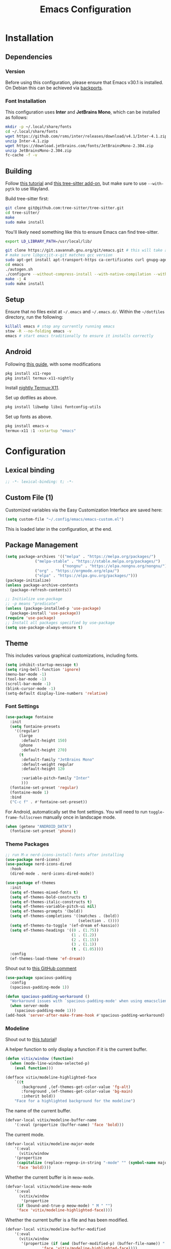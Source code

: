 #+title: Emacs Configuration
#+property: header-args :tangle "init.el"

* Installation

** Dependencies

*** Version
Before using this configuration, please ensure that Emacs v30.1 is installed. On Debian this can be achieved via [[https://backports.debian.org/Instructions/][backports]].

*** Font Installation
This configuration uses *Inter* and *JetBrains Mono*, which can be installed as follows:

#+begin_src sh :tangle no
mkdir -p ~/.local/share/fonts
cd ~/.local/share/fonts
wget https://github.com/rsms/inter/releases/download/v4.1/Inter-4.1.zip
unzip Inter-4.1.zip
wget https://download.jetbrains.com/fonts/JetBrainsMono-2.304.zip
unzip JetBrainsMono-2.304.zip
fc-cache -f -v
#+end_src
** Building
Follow [[https://www.masteringemacs.org/article/speed-up-emacs-libjansson-native-elisp-compilation][this tutorial]] and [[https://www.masteringemacs.org/article/how-to-get-started-tree-sitter][this tree-sitter add-on]], but make sure to use =--with-pgtk= to use Wayland.

Build tree-sitter first:
#+begin_src sh :tangle no
git clone git@github.com:tree-sitter/tree-sitter.git
cd tree-sitter/
make
sudo make install
#+end_src

You'll likely need something like this to ensure Emacs can find tree-sitter.
#+begin_src sh :tangle no
export LD_LIBRARY_PATH=/usr/local/lib/
#+end_src

#+begin_src sh :tangle no
git clone https://git.savannah.gnu.org/git/emacs.git # this will take a while
# make sure libgccjit-x-git matches gcc version
sudo apt-get install apt-transport-https ca-certificates curl gnupg-agent software-properties-common libgccjit0 libgccjit-12-dev libjansson4 libjansson-dev
cd emacs
./autogen.sh
./configure --without-compress-install --with-native-compilation --with-json --with-mailutils --with-pgtk --with-tree-sitter
make -j 4
sudo make install
#+end_src

** Setup
Ensure that no files exist at =~/.emacs= and =~/.emacs.d/=. Within the =~/dotfiles= directory, run the following:

#+begin_src sh :tangle no
killall emacs # stop any currently running emacs
stow -R --no-folding emacs -v
emacs # start emacs traditionally to ensure it installs correctly
#+end_src

** Android
Following [[https://hadi.timachi.com/posts/emacs_GUI_on_android/Use_Emacs_in_GUI_mode_on_Android_using_Termux_and_Termux_X11/][this guide]], with some modifications
#+begin_src sh :tangle no
pkg install x11-repo
pkg install termux-x11-nightly
#+end_src

Install [[https://github.com/termux/termux-x11/releases/tag/nightly][nightly Termux:X11]].

Set up dotfiles as above.

#+begin_src sh :tangle no
pkg install libwebp libxi fontconfig-utils
#+end_src

Set up fonts as above.

#+begin_src sh :tangle no
pkg install emacs-x
termux-x11 :1 -xstartup "emacs"
#+end_src

* Configuration
** Lexical binding
#+begin_src emacs-lisp
;; -*- lexical-binding: t; -*-
#+end_src

** Custom File (1)
Customized variables via the Easy Customization Interface are saved here:

#+begin_src emacs-lisp
(setq custom-file "~/.config/emacs/emacs-custom.el")
#+end_src

This is loaded later in the configuration, at the end.

** Package Management

#+begin_src emacs-lisp
(setq package-archives '(("melpa" . "https://melpa.org/packages/")
			 ("melpa-stable" . "https://stable.melpa.org/packages/")
                         ("nongnu" . "https://elpa.nongnu.org/nongnu/")
			 ("org" . "https://orgmode.org/elpa/")
			 ("elpa" . "https://elpa.gnu.org/packages/")))
(package-initialize)
(unless package-archive-contents
  (package-refresh-contents))

;; Initialize use-package
;; -p means "predicate"
(unless (package-installed-p 'use-package)
  (package-install 'use-package))
(require 'use-package)
;; Install all packages specified by use-package
(setq use-package-always-ensure t)
#+end_src

** Theme
This includes various graphical customizations, including fonts.

#+begin_src emacs-lisp
(setq inhibit-startup-message t)
(setq ring-bell-function 'ignore)
(menu-bar-mode -1)
(tool-bar-mode -1)
(scroll-bar-mode -1)
(blink-cursor-mode -1)
(setq-default display-line-numbers 'relative)
#+end_src

*** Font Settings

#+begin_src emacs-lisp
(use-package fontaine
  :init
  (setq fontaine-presets
	'((regular)
	  (large
	   :default-height 150)
	  (phone
	   :default-height 270)
	  (t
	   :default-family "JetBrains Mono"
	   :default-weight regular
	   :default-height 120

	   :variable-pitch-family "Inter"
	   )))
  (fontaine-set-preset 'regular)
  (fontaine-mode 1)
  :bind
  ("C-c f" . #'fontaine-set-preset))
#+end_src

For Android, automatically set the font settings. You will need to run =toggle-frame-fullscreen= manually once in landscape mode.
#+begin_src emacs-lisp
(when (getenv "ANDROID_DATA")
  (fontaine-set-preset 'phone))
#+end_src

*** Theme Packages

#+begin_src emacs-lisp
;; run M-x nerd-icons-install-fonts after installing
(use-package nerd-icons)
(use-package nerd-icons-dired
  :hook
  (dired-mode . nerd-icons-dired-mode))

(use-package ef-themes
  :init
  (setq ef-themes-mixed-fonts t)
  (setq ef-themes-bold-constructs t)
  (setq ef-themes-italic-constructs t)
  (setq ef-themes-variable-pitch-ui nil)
  (setq ef-themes-prompts '(bold))
  (setq ef-themes-completions '((matches . (bold))
                                (selection . ())))
  (setq ef-themes-to-toggle '(ef-dream ef-kassio))
  (setq ef-themes-headings '((0 . (1.75))
                             (1 . (1.2))
                             (2 . (1.15))
                             (3 . (1.1))
                             (t . (1.05))))
  :config
  (ef-themes-load-theme 'ef-dream))
#+end_src

Shout out to [[https://github.com/protesilaos/spacious-padding/issues/9#issuecomment-2016613020][this GitHub comment]]
#+begin_src emacs-lisp
(use-package spacious-padding
  :config
  (spacious-padding-mode 1))
  
(defun spacious-padding-workaround ()
  "Workaround issues with `spacious-padding-mode' when using emacsclient."
  (when server-mode
    (spacious-padding-mode 1)))
(add-hook 'server-after-make-frame-hook #'spacious-padding-workaround)
#+end_src

*** Modeline
Shout out to [[https://protesilaos.com/codelog/2023-07-29-emacs-custom-modeline-tutorial/][this tutorial]]!

A helper function to only display a function if it is the current buffer.
#+begin_src emacs-lisp
(defun vitix/window (function)
  (when (mode-line-window-selected-p)
    (eval function)))
#+end_src


#+begin_src emacs-lisp
(defface vitix/modeline-highlighted-face
    `((t
       :background ,(ef-themes-get-color-value 'fg-alt)
       :foreground ,(ef-themes-get-color-value 'bg-main)
       :inherit bold))
    "Face for a highlighted background for the modeline")
#+end_src

The name of the current buffer.
#+begin_src emacs-lisp
(defvar-local vitix/modeline-buffer-name
    '(:eval (propertize (buffer-name) 'face 'bold)))
#+end_src

The current mode.
#+begin_src emacs-lisp
(defvar-local vitix/modeline-major-mode
    '(:eval
      (vitix/window
	'(propertize
	 (capitalize (replace-regexp-in-string "-mode" "" (symbol-name major-mode)))
	 'face 'bold))))
#+end_src

Whether the current buffer is in =meow-mode=.
#+begin_src emacs-lisp
(defvar-local vitix/modeline-meow-mode
    '(:eval
      (vitix/window
       '(propertize
	 (if (bound-and-true-p meow-mode) " M " "")
	 'face 'vitix/modeline-highlighted-face))))
#+end_src

Whether the current buffer is a file and has been modified.
#+begin_src emacs-lisp
(defvar-local vitix/modeline-buffer-modified
    '(:eval
      (vitix/window
       '(propertize (if (and (buffer-modified-p) (buffer-file-name)) " * " "")
	            'face 'vitix/modeline-highlighted-face))))
#+end_src

#+begin_src emacs-lisp
(defun vitix/eat-minor-mode ()
    (cond (eat--semi-char-mode " (semi-char)")
	  (eat--char-mode " (char)")
	  (eat--line-mode " (line)")
	  (t " (emacs)")
	  ))

(defvar-local vitix/modeline-eat-minor-mode
    '(:eval
      (vitix/window
       '(propertize
	 (if (string-equal (symbol-name major-mode) "eat-mode")
	   (vitix/eat-minor-mode)
	   "")))))
#+end_src

When you add a variable, be sure to add it to this list!
#+begin_src emacs-lisp
(dolist (var '(vitix/modeline-meow-mode
	       vitix/modeline-buffer-name
	       vitix/modeline-major-mode
	       vitix/modeline-eat-minor-mode
	       vitix/modeline-buffer-modified))
  (put var 'risky-local-variable t))
#+end_src

Set the mode line for real
#+begin_src emacs-lisp
(setq-default
 mode-line-format
 '("%e"
   vitix/modeline-meow-mode
   " "
   vitix/modeline-buffer-name
   " "
   vitix/modeline-buffer-modified
   mode-line-format-right-align
   vitix/modeline-major-mode
   vitix/modeline-eat-minor-mode
   "  "
   ))
#+end_src

** Undo Tree

#+begin_src emacs-lisp
  (setq make-backup-files nil)
  (use-package undo-tree
    :config
    (setq undo-tree-history-directory-alist '(("." . "~/.cache/emacs/undo/")))
    :init
    (global-undo-tree-mode))
#+end_src

** Authentication

#+begin_src emacs-lisp
(setq auth-sources '("~/.authinfo.gpg"))
#+end_src

Shout out to [[https://www.reddit.com/r/emacs/comments/z12926/comment/j33zcsw/?utm_source=share&utm_medium=web3x&utm_name=web3xcss&utm_term=1&utm_content=share_button][this post]]!
#+begin_src emacs-lisp
(defun vitix/disable-backups () 
  "Disable backups and autosaving for files ending in \".gpg\" or those in \"/dev\"."
  (when (and (buffer-file-name) 
             (or (string-match "\\.gpg\\'" (buffer-file-name))
		 (string-match "^/dev" (buffer-file-name)))) 
    (setq-local backup-inhibited t) 
    (setq-local undo-tree-auto-save-history nil) 
    (auto-save-mode -1))) 
(add-hook 'find-file-hook #'vitix/disable-backups) 
#+end_src

#+begin_src emacs-lisp
(setq history-add-new-input nil)
#+end_src

** Meow
???

#+begin_src emacs-lisp
(defun meow-setup ()
  (setq meow-cheatsheet-layout meow-cheatsheet-layout-colemak-dh)
  (meow-motion-define-key
   ;; Use e to move up, n to move down.
   ;; Since special modes usually use n to move down, we only overwrite e here.
   '("e" . meow-prev)
   '("<escape>" . ignore))
  (meow-leader-define-key
   '("?" . meow-cheatsheet)
   '("1" . meow-digit-argument)
   '("2" . meow-digit-argument)
   '("3" . meow-digit-argument)
   '("4" . meow-digit-argument)
   '("5" . meow-digit-argument)
   '("6" . meow-digit-argument)
   '("7" . meow-digit-argument)
   '("8" . meow-digit-argument)
   '("9" . meow-digit-argument)
   '("0" . meow-digit-argument))
  (meow-normal-define-key
   '("0" . meow-expand-0)
   '("1" . meow-expand-1)
   '("2" . meow-expand-2)
   '("3" . meow-expand-3)
   '("4" . meow-expand-4)
   '("5" . meow-expand-5)
   '("6" . meow-expand-6)
   '("7" . meow-expand-7)
   '("8" . meow-expand-8)
   '("9" . meow-expand-9)
   '("-" . negative-argument)
   '(";" . meow-reverse)
   '("," . meow-inner-of-thing)
   '("." . meow-bounds-of-thing)
   '("[" . meow-beginning-of-thing)
   '("]" . meow-end-of-thing)
   '("/" . meow-visit)
   '("a" . meow-append)
   '("A" . meow-open-below)
   '("b" . meow-back-word)
   '("B" . meow-back-symbol)
   '("c" . meow-change)
   '("e" . meow-prev)
   '("E" . meow-prev-expand)
   '("f" . meow-find)
   '("g" . meow-cancel-selection)
   '("G" . meow-grab)
   '("m" . meow-left)
   '("M" . meow-left-expand)
   '("i" . meow-right)
   '("I" . meow-right-expand)
   '("j" . meow-join)
   '("k" . meow-kill)
   '("l" . meow-line)
   '("L" . meow-goto-line)
   '("h" . meow-mark-word)
   '("H" . meow-mark-symbol)
   '("n" . meow-next)
   '("N" . meow-next-expand)
   '("o" . meow-block)
   '("O" . meow-to-block)
   '("p" . meow-yank)
   '("q" . meow-quit)
   '("r" . meow-replace)
   '("s" . meow-insert)
   '("S" . meow-open-above)
   '("t" . meow-till)
   '("u" . meow-undo)
   '("U" . meow-undo-in-selection)
   '("v" . meow-search)
   '("w" . meow-next-word)
   '("W" . meow-next-symbol)
   '("x" . meow-delete)
   '("X" . meow-backward-delete)
   '("y" . meow-save)
   '("z" . meow-pop-selection)
   '("'" . repeat)
   '("<escape>" . ignore)))

(use-package meow
  :init
  (setq meow-expand-hint-remove-delay 0)
  :config
  (meow-setup)
  (meow-global-mode 1))
#+end_src

** Terminal

Eat doesn't have the best fish integration, but it treats input much better. It's also written in elisp, so I don't need to install =libtool-bin= or compile anything.
#+begin_src emacs-lisp
(defun vitix/send-escape ()
  (interactive)
  (eat--send-input nil (kbd "ESC")))

(use-package eat
  :bind
  ("C-c t s" . #'eat-semi-char-mode)
  ("C-c t e" . #'eat-emacs-mode)
  ("C-<escape>" . #'vitix/send-escape)
  ("C-g" . #'vitix/send-escape))
#+end_src
** Completion

My completion stack is as follows:
- vertico
- consult
- marginalia
- orderless

#+begin_src emacs-lisp
(use-package vertico
  :init
  (vertico-mode 1)
  (savehist-mode 1)
  (add-hook 'rfn-eshadow-update-overlay-hook #'vertico-directory-tidy))

(use-package consult)

(use-package marginalia
  :init
  (marginalia-mode 1))

(use-package orderless
  :custom
  (completion-styles '(orderless basic))
  (completion-category-overrides '((file (styles basic partial-completion)))))
#+end_src


** Dired
#+begin_src emacs-lisp
(add-hook 'dired-mode-hook #'dired-hide-details-mode)
#+end_src

** Magit
#+begin_src emacs-lisp
(use-package magit)
#+end_src

** Org Mode
#+begin_src emacs-lisp
(defun vitix/org-mode-setup ()
  (variable-pitch-mode)
  (visual-line-mode)
  (org-indent-mode)
  )
(use-package org
  :hook (org-mode . vitix/org-mode-setup)
  :config
  (setq org-hide-emphasis-markers t)
  (setq org-src-preserve-indentation t)
  (setq org-return-follows-link t)
  (setq org-startup-truncated nil)
  (setq org-directory "~/tome")
  :bind
  ("C-c h" . #'org-fold-hide-subtree)
  ("C-c s" . #'org-fold-show-subtree))
#+end_src

This package emulates a WYSIWYG editor. More options can be found on [[https://github.com/awth13/org-appear][GitHub]].
#+begin_src emacs-lisp
(use-package org-appear
  :init
  (add-hook 'org-mode-hook 'org-appear-mode)
  )
#+end_src

Special UTF-8 headings:
#+begin_src emacs-lisp
(use-package org-bullets
  :after org
  :hook (org-mode . org-bullets-mode)
  :custom
  (org-bullets-bullet-list '("◉" "○" "●" "○" "●" "○" "●")))
#+end_src

Using =C-c C-,= I can insert code blocks with the following values:
#+begin_src emacs-lisp
(setq org-structure-template-alist '(("s" . "src")
                                     ("e" . "src emacs-lisp")
                                     ("p" . "src python")
				     ("t" . "src sh :tangle no")))
#+end_src

*** Org Capture
[[https://orgmode.org/manual/Capture.html][Documentation]]

#+begin_src emacs-lisp
(use-package org-capture
  :ensure nil ; org-capture comes with emacs, just use this to configure it
  :config
  (setq org-capture-templates
        '(("l" "Log" entry
           (file+headline denote-journal-path-to-new-or-existing-entry "Log")
           "* %<%I:%M %p> - %?"
           )
          ("t" "Task" entry
           (file+headline denote-journal-path-to-new-or-existing-entry "Task")
           "* TODO %?"
           )
          ("i" "TTRPG Idea" entry
           (file+headline "20250507T140321--ttrpg-ideas__ttrpg.org" "Ideas")
           "* %?")))
  :bind
  ("C-c c" . org-capture))
#+end_src

*** Org Agenda

In the future, I'd like to make a more in-depth agenda config.

#+begin_src emacs-lisp
(setq org-todo-keywords '((sequence
                           "TODO(t)"
                           "WAIT(w@/!)"
                           "|"
                           "DONE(d/!)"
                           "STOP(s@/!)")))
(setq org-todo-keyword-faces
      `(("TODO" . ,(ef-themes-get-color-value 'green))
	("WAIT" . ,(ef-themes-get-color-value 'yellow-warmer))
	("DONE" . ,(ef-themes-get-color-value 'bg-dim))
	("STOP" . ,(ef-themes-get-color-value 'fg-dim))))
(set-face-attribute 'org-headline-done nil
		    :foreground (ef-themes-get-color-value 'bg-dim))

(use-package org-agenda
  :ensure nil
  :config
  (setq org-agenda-files (list org-directory))
  :bind
  ("C-c a" . org-agenda))
#+end_src

** Denote
Let's try simplicity.

#+begin_src emacs-lisp
(use-package denote
  :hook (dired-mode . denote-dired-mode)
  :bind
  (("C-c n n" . denote)
   ("C-c n r" . denote-rename-file)
   ("C-c n l" . denote-link)
   ("C-c n d" . denote-dired)
   ("C-c n g" . denote-grep))
  :config
  (setq denote-directory (expand-file-name "~/tome"))
  (denote-rename-buffer-mode 1)
  (setq denote-known-keywords '()))
#+end_src


Useful functions for searching through Denote entries.
#+begin_src emacs-lisp
(use-package consult-denote
  :bind
  (("C-c n f" . consult-denote-find)
   ("C-c n g" . consult-denote-grep))
  :config
  (consult-denote-mode 1))
#+end_src

Useful functions for journaling in Denote.
#+begin_src emacs-lisp
(use-package denote-journal
  :hook (calendar-mode . denote-journal-calendar-mode)
  :bind
  (("C-c n t" . denote-journal-new-or-existing-entry)
   ("C-c n s" . denote-journal-link-or-create-entry))
  :config
  ;; save journal entries in denote-directory
  (setq denote-journal-directory nil)
  (setq denote-journal-keyword "journal")
  (setq denote-journal-title-format 'day-date-month-year)
  )
#+end_src

Useful functions for Denote with Org mode.
#+begin_src emacs-lisp
(use-package denote-org)
#+end_src


** Publishing

A package to export an Org file into GitHub-style Markdown. Particularly, this uses the backtick codeblock syntax, which the built-in =org-md-export-to-markdown= does not do.

#+begin_src emacs-lisp
(use-package ox-gfm)
#+end_src

I wrote basically a whole package to export my files to Jekyll! Simply call =vitix/publish= and all Denote files with the =publish= tag will get published.

#+begin_src emacs-lisp
(defun vitix/publish--files (tag)
  "Returns a list of files with the given tag."
  (seq-filter (lambda (full-filename)
		(string-match (concat "_" tag) full-filename))	    
              (directory-files denote-directory t)))

(defun vitix/publish--export (full-filename)
  "Exports an Org file to GitHub Markdown and returns the full file name."
  (with-current-buffer (find-file-noselect full-filename)
    (org-gfm-export-to-markdown))
  (concat
   (file-name-directory full-filename)
   (file-name-base full-filename)
   ".md"))

(defun vitix/publish--filename-date (filename)
  "Returns the Jekyll filename date section of a Denote file."
  (concat
   (substring filename 0 4)
   "-"
   (substring filename 4 6)
   "-"
   (substring filename 6 8)))

(defun vitix/publish--filename-title (filename)
  "Returns the Jekyll filename title section of a Denote file."
  (substring filename
	     (+ (string-search "--" filename) 2)
	     (string-search "__" filename)))

(defun vitix/publish--filename (full-filename)
  "Returns the Jekyll file name of a Denote file."
  (let ((filename (file-name-nondirectory full-filename)))
    (concat (vitix/publish--filename-date filename)
	    "-"
	    (vitix/publish--filename-title filename)
	    ".md")))

(defun vitix/publish--tags (filename)
  "Returns a list of tags of a Denote file."
  (string-split (substring filename
			   (+ (string-search "__" filename) 2)
			   (string-search "." filename))
		"_"))

(defun vitix/publish--org-title (full-filename)
  "Extracts the original title from an Org file."
  (with-temp-buffer
    (insert-file-contents full-filename)
    (org-mode)
    (cadr (car (org-collect-keywords '("TITLE"))))))

(defun vitix/publish--metadata (full-filename)
  "Returns the Jekyll metadata about a Denote file."
  (concat "---\n"
	  "title: "
	  (vitix/publish--org-title full-filename)
	  "\n"

	  "tags: ["
	  (string-join
	   (vitix/publish--tags
	    (file-name-nondirectory full-filename))
	   ",")
	  "]\n"

	  "---\n"))

(defun vitix/publish--add-metadata (original-full-filename export-full-filename)
  "Writes the metadata to the exported file."
  (write-region (concat (vitix/publish--metadata original-full-filename)
	                (vitix/load-file-as-string export-full-filename))
		nil
		export-full-filename))

(defun vitix/load-file-as-string (full-filename)
  "Return the contents of the file as a string."
  (with-temp-buffer
    (insert-file-contents full-filename)
    (buffer-string)))

(defun vitix/publish--link (full-filename)
  "Return the Jekyll link of a Denote file."
  (concat "/posts/" (vitix/publish--filename-title full-filename)))

(defun vitix/publish--filter-links (full-filename)
  "Replace all Denote links with Jekyll links."
  (let* ((text (vitix/load-file-as-string full-filename))
	 (link-index (string-search denote-directory text)))
    ;; loop until there's no more
    (while link-index
      (let ((link-full-filename
	     (substring text link-index (string-search ")" text link-index))))
	(setq text (replace-regexp-in-string
		    link-full-filename
		    (vitix/publish--link link-full-filename)
		    text)))
      (setq link-index (string-search denote-directory text)))
    (write-region text nil full-filename)))

(defun vitix/publish (&optional tag export-directory)
  "Publish Denote files to the export directory."
  (interactive)
  (unless tag
    (setq tag "publish"))
  (unless export-directory
    (setq export-directory "~/projects/technologeli.github.io/_posts/"))
  (dolist (full-filename (vitix/publish--files tag))
    (let ((export-full-filename (concat export-directory
					(vitix/publish--filename full-filename))))
      (rename-file (vitix/publish--export full-filename)
		   export-full-filename
		   t)
      (vitix/publish--filter-links export-full-filename)
      (vitix/publish--add-metadata full-filename export-full-filename))))
#+end_src

** Development
*** LSP (Eglot)

Most language servers are placed in =~/.local/bin= or installed via NPM. For me, that places them into =~/.volta/bin=.

Check that the language server can be found with =executable-find= or that its path is in
=exec-path=.

#+begin_src emacs-lisp
(add-to-list 'exec-path "/home/eli/.volta/bin")
(add-to-list 'exec-path "/home/eli/.local/bin")
#+end_src

If =tramp-own-remote-path= is in =tramp-remote-path=, Tramp will look in the =PATH= of =~/.profile=.

This only works after loading SSH.
#+begin_src emacs-lisp :tangle no
(add-to-list 'tramp-remote-path 'tramp-own-remote-path)
#+end_src

I'm using =eglot=, which feels much more integrated and lightweight than =lsp-mode=.
#+begin_src emacs-lisp
(use-package eglot
  :ensure nil
  :config
  (global-eldoc-mode t)
  :bind
  (("C-c e r" . #'eglot-rename)
  ("C-c e f n" . #'flymake-goto-next-error)
  ("C-c e f p" . #'flymake-goto-prev-error)
  ("C-c e c" . #'eglot-code-actions)
  ("C-c e d" . #'xref-find-definitions)
  ("C-c e k" . #'eldoc)))

#+end_src

*** Completion
#+begin_src emacs-lisp
(use-package corfu
  :bind (:map corfu-map
              ("M-SPC" . corfu-insert-separator)
              ("M-y" . corfu-insert)
              ("RET" . nil))
  :init
  (global-corfu-mode t)
  (corfu-history-mode t))
#+end_src

#+begin_src emacs-lisp
(use-package cape
  :bind ("C-c p" . cape-prefix-map)
  :init
  (advice-add 'eglot-completion-at-point :around #'cape-wrap-buster)
  (add-hook 'completion-at-point-functions #'cape-file)
  (add-hook 'completion-at-point-functions #'cape-elisp-block)
  )
#+end_src

** Keybinds / Keymaps

#+begin_src emacs-lisp
(which-key-mode 1)
(defvar-keymap vitix/harpoon-keymap
  :doc "Harpoon, but its actually bookmarks"
  "s" #'bookmark-save
  "l" #'bookmark-load
  "f" #'consult-bookmark
  "d" #'bookmark-delete)

(defvar-keymap vitix/prefix-keymap
  :doc "My custom keymap!"
  "b" #'consult-buffer
  "t" #'eat
  "-" #'dired-jump
  "S-t" #'ef-themes-toggle
  "e" #'eglot
  "z" #'meow-global-mode
  "h" vitix/harpoon-keymap)

(keymap-set global-map "C-t" vitix/prefix-keymap)
(global-set-key (kbd "C-o") #'other-window)
(define-key dired-mode-map (kbd "-") #'dired-up-directory)
#+end_src

Replace =C-v= and =M-v= with scrolling half-page forward and backward.
#+begin_src emacs-lisp
(use-package view
  :ensure nil
  :config
  (define-key global-map (kbd "C-v") #'View-scroll-half-page-forward)
  (define-key global-map (kbd "M-v") #'View-scroll-half-page-backward)
  )
#+end_src

** Custom File (2)
This line must always be kept at the end so customizations stay.

#+begin_src emacs-lisp
(load custom-file)
#+end_src

